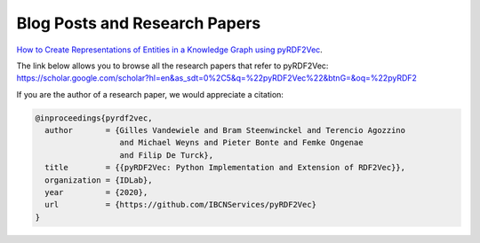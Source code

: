 ==============================
Blog Posts and Research Papers
==============================

`How to Create Representations of Entities in a Knowledge Graph using pyRDF2Vec <https://towardsdatascience.com/how-to-create-representations-of-entities-in-a-knowledge-graph-using-pyrdf2vec-82e44dad1a0>`__.

The link below allows you to browse all the research papers that refer to pyRDF2Vec:
https://scholar.google.com/scholar?hl=en&as_sdt=0%2C5&q=%22pyRDF2Vec%22&btnG=&oq=%22pyRDF2

If you are the author of a research paper, we would appreciate a citation:

.. code:: bibtex

   @inproceedings{pyrdf2vec,
     author       = {Gilles Vandewiele and Bram Steenwinckel and Terencio Agozzino
                     and Michael Weyns and Pieter Bonte and Femke Ongenae
                     and Filip De Turck},
     title        = {{pyRDF2Vec: Python Implementation and Extension of RDF2Vec}},
     organization = {IDLab},
     year         = {2020},
     url          = {https://github.com/IBCNServices/pyRDF2Vec}
   }
